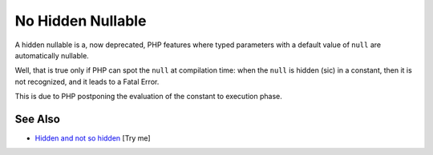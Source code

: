 .. _no-hidden-nullable:

No Hidden Nullable
------------------

.. meta::
	:description:
		No Hidden Nullable: A hidden nullable is a, now deprecated, PHP features where typed parameters with a default value of ``null`` are automatically nullable.
	:twitter:card: summary_large_image
	:twitter:site: @exakat
	:twitter:title: No Hidden Nullable
	:twitter:description: No Hidden Nullable: A hidden nullable is a, now deprecated, PHP features where typed parameters with a default value of ``null`` are automatically nullable
	:twitter:creator: @exakat
	:twitter:image:src: https://php-tips.readthedocs.io/en/latest/_images/no-hidden-nullable.png
	:og:image: https://php-tips.readthedocs.io/en/latest/_images/no-hidden-nullable.png
	:og:title: No Hidden Nullable
	:og:type: article
	:og:description: A hidden nullable is a, now deprecated, PHP features where typed parameters with a default value of ``null`` are automatically nullable
	:og:url: https://php-tips.readthedocs.io/en/latest/tips/no-hidden-nullable.html
	:og:locale: en

.. raw:: html

	<script type="application/ld+json">{"@context":"https:\/\/schema.org","@graph":[{"@type":"WebPage","@id":"https:\/\/php-tips.readthedocs.io\/en\/latest\/tips\/no-hidden-nullable.html","url":"https:\/\/php-tips.readthedocs.io\/en\/latest\/tips\/no-hidden-nullable.html","name":"No Hidden Nullable","isPartOf":{"@id":"https:\/\/www.exakat.io\/"},"datePublished":"Wed, 04 Jun 2025 18:43:50 +0000","dateModified":"Wed, 04 Jun 2025 18:43:50 +0000","description":"A hidden nullable is a, now deprecated, PHP features where typed parameters with a default value of ``null`` are automatically nullable","inLanguage":"en-US","potentialAction":[{"@type":"ReadAction","target":["https:\/\/php-tips.readthedocs.io\/en\/latest\/tips\/no-hidden-nullable.html"]}]},{"@type":"WebSite","@id":"https:\/\/www.exakat.io\/","url":"https:\/\/www.exakat.io\/","name":"Exakat","description":"Smart PHP static analysis","inLanguage":"en-US"}]}</script>

A hidden nullable is a, now deprecated, PHP features where typed parameters with a default value of ``null`` are automatically nullable.

Well, that is true only if PHP can spot the ``null`` at compilation time: when the ``null`` is hidden (sic) in a constant, then it is not recognized, and it leads to a Fatal Error.

This is due to PHP postponing the evaluation of the constant to execution phase.

.. image:: ../images/no-hidden-nullable.png

See Also
________

* `Hidden and not so hidden <https://3v4l.org/g846c>`_ [Try me]

